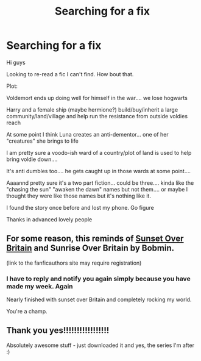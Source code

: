 #+TITLE: Searching for a fix

* Searching for a fix
:PROPERTIES:
:Author: mevans08
:Score: 3
:DateUnix: 1511960530.0
:DateShort: 2017-Nov-29
:FlairText: Request
:END:
Hi guys

Looking to re-read a fic I can't find. How bout that.

Plot:

Voldemort ends up doing well for himself in the war.... we lose hogwarts

Harry and a female ship (maybe hermione?) build/buy/inherit a large community/land/village and help run the resistance from outside voldies reach

At some point I think Luna creates an anti-dementor... one of her "creatures" she brings to life

I am pretty sure a voodo-ish ward of a country/plot of land is used to help bring voldie down....

It's anti dumbles too.... he gets caught up in those wards at some point....

Aaaannd pretty sure it's a two part fiction... could be three.... kinda like the "chasing the sun" "awaken the dawn" names but not them.... or maybe I thought they were like those names but it's nothing like it.

I found the story once before and lost my phone. Go figure

Thanks in advanced lovely people


** For some reason, this reminds of [[https://bobmin.fanficauthors.net/Sunset_Over_Britain/index/][Sunset Over Britain]] and Sunrise Over Britain by Bobmin.

(link to the fanficauthors site may require registration)
:PROPERTIES:
:Author: wordhammer
:Score: 3
:DateUnix: 1511974441.0
:DateShort: 2017-Nov-29
:END:

*** I have to reply and notify you again simply because you have made my week. Again

Nearly finished with sunset over Britain and completely rocking my world.

You're a champ.
:PROPERTIES:
:Author: mevans08
:Score: 1
:DateUnix: 1512285182.0
:DateShort: 2017-Dec-03
:END:


** Thank you yes!!!!!!!!!!!!!!!!!

Absolutely awesome stuff - just downloaded it and yes, the series I'm after :)
:PROPERTIES:
:Author: mevans08
:Score: 1
:DateUnix: 1511993821.0
:DateShort: 2017-Nov-30
:END:
